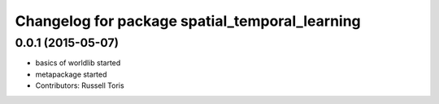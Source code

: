 ^^^^^^^^^^^^^^^^^^^^^^^^^^^^^^^^^^^^^^^^^^^^^^^
Changelog for package spatial_temporal_learning
^^^^^^^^^^^^^^^^^^^^^^^^^^^^^^^^^^^^^^^^^^^^^^^

0.0.1 (2015-05-07)
------------------
* basics of worldlib started
* metapackage started
* Contributors: Russell Toris
